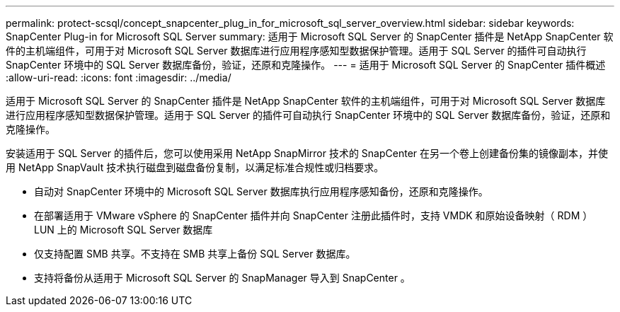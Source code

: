 ---
permalink: protect-scsql/concept_snapcenter_plug_in_for_microsoft_sql_server_overview.html 
sidebar: sidebar 
keywords: SnapCenter Plug-in for Microsoft SQL Server 
summary: 适用于 Microsoft SQL Server 的 SnapCenter 插件是 NetApp SnapCenter 软件的主机端组件，可用于对 Microsoft SQL Server 数据库进行应用程序感知型数据保护管理。适用于 SQL Server 的插件可自动执行 SnapCenter 环境中的 SQL Server 数据库备份，验证，还原和克隆操作。 
---
= 适用于 Microsoft SQL Server 的 SnapCenter 插件概述
:allow-uri-read: 
:icons: font
:imagesdir: ../media/


[role="lead"]
适用于 Microsoft SQL Server 的 SnapCenter 插件是 NetApp SnapCenter 软件的主机端组件，可用于对 Microsoft SQL Server 数据库进行应用程序感知型数据保护管理。适用于 SQL Server 的插件可自动执行 SnapCenter 环境中的 SQL Server 数据库备份，验证，还原和克隆操作。

安装适用于 SQL Server 的插件后，您可以使用采用 NetApp SnapMirror 技术的 SnapCenter 在另一个卷上创建备份集的镜像副本，并使用 NetApp SnapVault 技术执行磁盘到磁盘备份复制，以满足标准合规性或归档要求。

* 自动对 SnapCenter 环境中的 Microsoft SQL Server 数据库执行应用程序感知备份，还原和克隆操作。
* 在部署适用于 VMware vSphere 的 SnapCenter 插件并向 SnapCenter 注册此插件时，支持 VMDK 和原始设备映射（ RDM ） LUN 上的 Microsoft SQL Server 数据库
* 仅支持配置 SMB 共享。不支持在 SMB 共享上备份 SQL Server 数据库。
* 支持将备份从适用于 Microsoft SQL Server 的 SnapManager 导入到 SnapCenter 。

